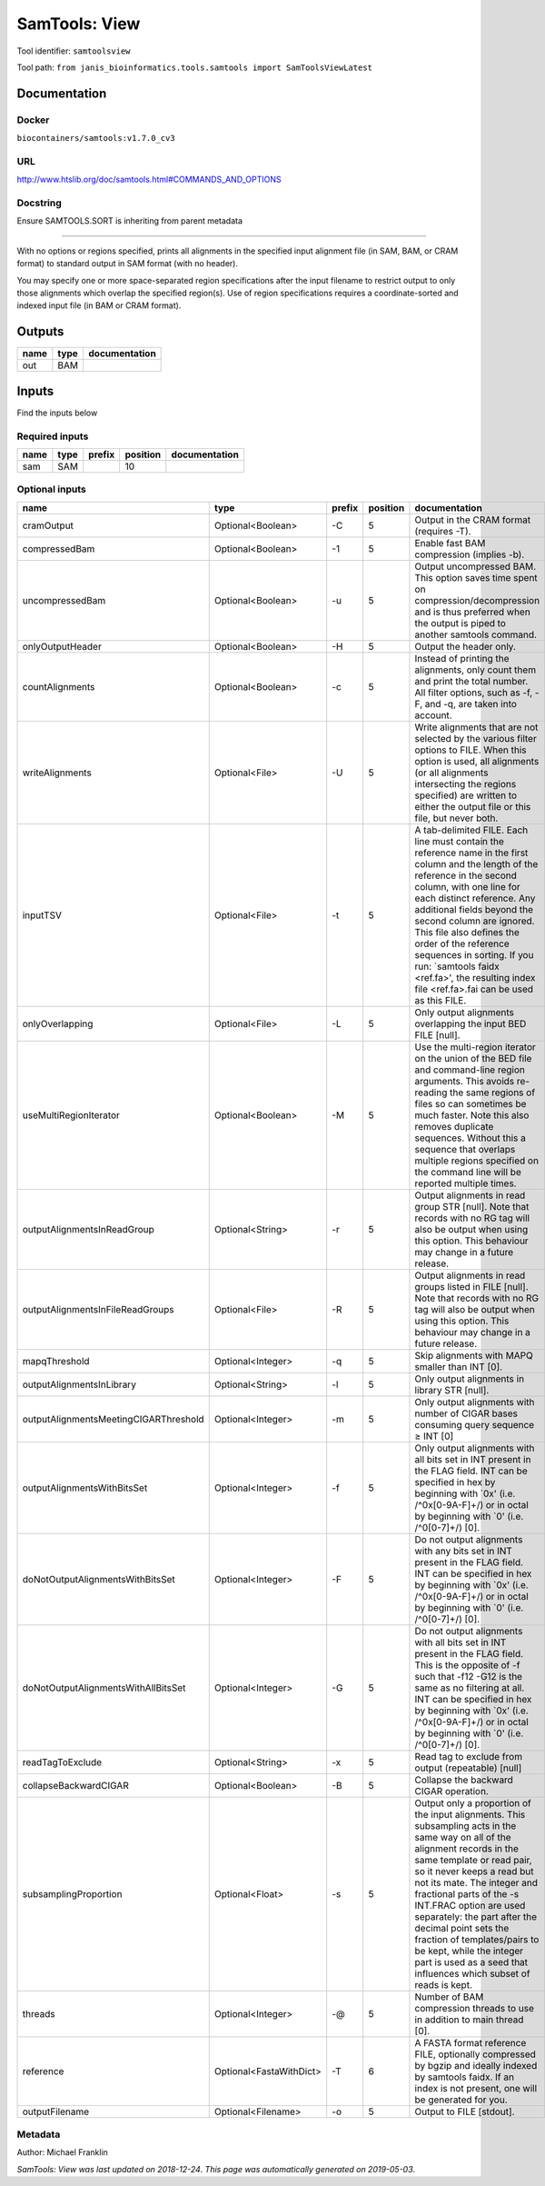 
SamTools: View
=============================
Tool identifier: ``samtoolsview``

Tool path: ``from janis_bioinformatics.tools.samtools import SamToolsViewLatest``

Documentation
-------------

Docker
******
``biocontainers/samtools:v1.7.0_cv3``

URL
******
`http://www.htslib.org/doc/samtools.html#COMMANDS_AND_OPTIONS <http://www.htslib.org/doc/samtools.html#COMMANDS_AND_OPTIONS>`_

Docstring
*********
Ensure SAMTOOLS.SORT is inheriting from parent metadata
        
---------------------------------------------------------------------------------------------------
    
With no options or regions specified, prints all alignments in the specified input alignment file 
(in SAM, BAM, or CRAM format) to standard output in SAM format (with no header).

You may specify one or more space-separated region specifications after the input filename to 
restrict output to only those alignments which overlap the specified region(s). 
Use of region specifications requires a coordinate-sorted and indexed input file (in BAM or CRAM format).

Outputs
-------
======  ======  ===============
name    type    documentation
======  ======  ===============
out     BAM
======  ======  ===============

Inputs
------
Find the inputs below

Required inputs
***************

======  ======  ========  ==========  ===============
name    type    prefix      position  documentation
======  ======  ========  ==========  ===============
sam     SAM                       10
======  ======  ========  ==========  ===============

Optional inputs
***************

=====================================  =======================  ========  ==========  ===============================================================================================================================================================================================================================================================================================================================================================================================================================================================
name                                   type                     prefix      position  documentation
=====================================  =======================  ========  ==========  ===============================================================================================================================================================================================================================================================================================================================================================================================================================================================
cramOutput                             Optional<Boolean>        -C                 5  Output in the CRAM format (requires -T).
compressedBam                          Optional<Boolean>        -1                 5  Enable fast BAM compression (implies -b).
uncompressedBam                        Optional<Boolean>        -u                 5  Output uncompressed BAM. This option saves time spent on compression/decompression and is thus preferred when the output is piped to another samtools command.
onlyOutputHeader                       Optional<Boolean>        -H                 5  Output the header only.
countAlignments                        Optional<Boolean>        -c                 5  Instead of printing the alignments, only count them and print the total number. All filter options, such as -f, -F, and -q, are taken into account.
writeAlignments                        Optional<File>           -U                 5  Write alignments that are not selected by the various filter options to FILE. When this option is used, all alignments (or all alignments intersecting the regions specified) are written to either the output file or this file, but never both.
inputTSV                               Optional<File>           -t                 5  A tab-delimited FILE. Each line must contain the reference name in the first column and the length of the reference in the second column, with one line for each distinct reference. Any additional fields beyond the second column are ignored. This file also defines the order of the reference sequences in sorting. If you run: `samtools faidx <ref.fa>', the resulting index file <ref.fa>.fai can be used as this FILE.
onlyOverlapping                        Optional<File>           -L                 5  Only output alignments overlapping the input BED FILE [null].
useMultiRegionIterator                 Optional<Boolean>        -M                 5  Use the multi-region iterator on the union of the BED file and command-line region arguments. This avoids re-reading the same regions of files so can sometimes be much faster. Note this also removes duplicate sequences. Without this a sequence that overlaps multiple regions specified on the command line will be reported multiple times.
outputAlignmentsInReadGroup            Optional<String>         -r                 5  Output alignments in read group STR [null]. Note that records with no RG tag will also be output when using this option. This behaviour may change in a future release.
outputAlignmentsInFileReadGroups       Optional<File>           -R                 5  Output alignments in read groups listed in FILE [null]. Note that records with no RG tag will also be output when using this option. This behaviour may change in a future release.
mapqThreshold                          Optional<Integer>        -q                 5  Skip alignments with MAPQ smaller than INT [0].
outputAlignmentsInLibrary              Optional<String>         -l                 5  Only output alignments in library STR [null].
outputAlignmentsMeetingCIGARThreshold  Optional<Integer>        -m                 5  Only output alignments with number of CIGAR bases consuming query sequence ≥ INT [0]
outputAlignmentsWithBitsSet            Optional<Integer>        -f                 5  Only output alignments with all bits set in INT present in the FLAG field. INT can be specified in hex by beginning with `0x' (i.e. /^0x[0-9A-F]+/) or in octal by beginning with `0' (i.e. /^0[0-7]+/) [0].
doNotOutputAlignmentsWithBitsSet       Optional<Integer>        -F                 5  Do not output alignments with any bits set in INT present in the FLAG field. INT can be specified in hex by beginning with `0x' (i.e. /^0x[0-9A-F]+/) or in octal by beginning with `0' (i.e. /^0[0-7]+/) [0].
doNotOutputAlignmentsWithAllBitsSet    Optional<Integer>        -G                 5  Do not output alignments with all bits set in INT present in the FLAG field. This is the opposite of -f such that -f12 -G12 is the same as no filtering at all. INT can be specified in hex by beginning with `0x' (i.e. /^0x[0-9A-F]+/) or in octal by beginning with `0' (i.e. /^0[0-7]+/) [0].
readTagToExclude                       Optional<String>         -x                 5  Read tag to exclude from output (repeatable) [null]
collapseBackwardCIGAR                  Optional<Boolean>        -B                 5  Collapse the backward CIGAR operation.
subsamplingProportion                  Optional<Float>          -s                 5  Output only a proportion of the input alignments. This subsampling acts in the same way on all of the alignment records in the same template or read pair, so it never keeps a read but not its mate. The integer and fractional parts of the -s INT.FRAC option are used separately: the part after the decimal point sets the fraction of templates/pairs to be kept, while the integer part is used as a seed that influences which subset of reads is kept.
threads                                Optional<Integer>        -@                 5  Number of BAM compression threads to use in addition to main thread [0].
reference                              Optional<FastaWithDict>  -T                 6  A FASTA format reference FILE, optionally compressed by bgzip and ideally indexed by samtools faidx. If an index is not present, one will be generated for you.
outputFilename                         Optional<Filename>       -o                 5  Output to FILE [stdout].
=====================================  =======================  ========  ==========  ===============================================================================================================================================================================================================================================================================================================================================================================================================================================================


Metadata
********

Author: Michael Franklin


*SamTools: View was last updated on 2018-12-24*.
*This page was automatically generated on 2019-05-03*.
